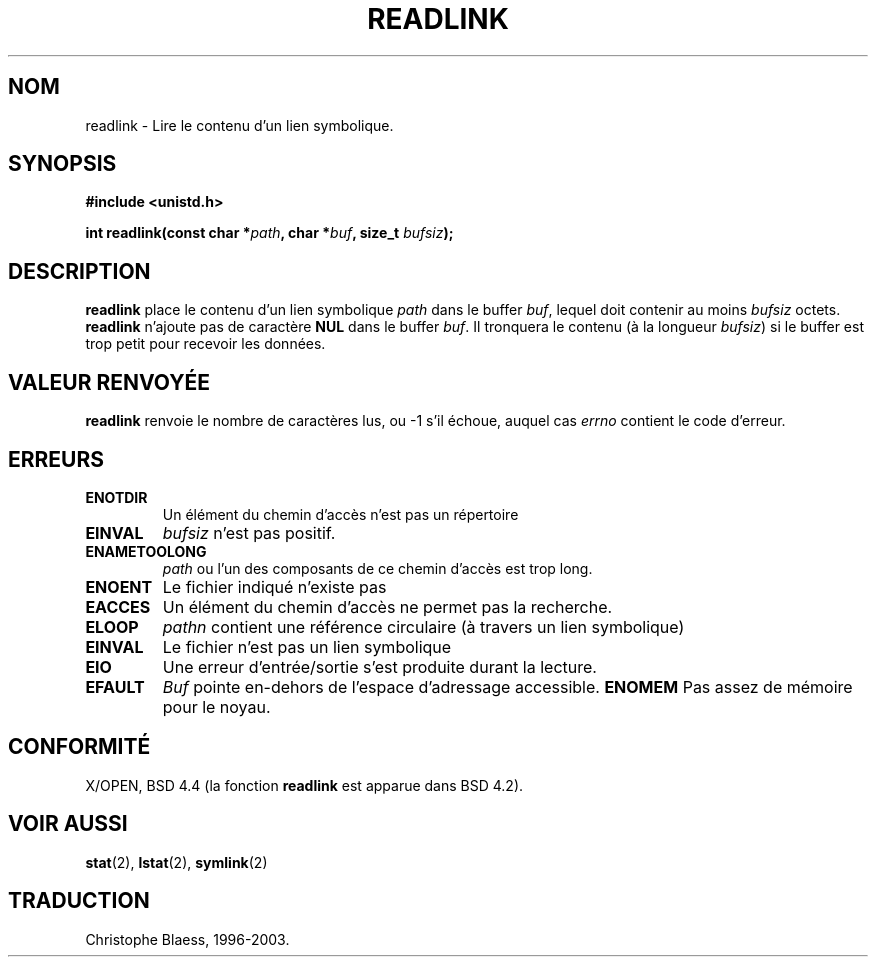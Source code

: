 .\" Copyright (c) 1983, 1991 The Regents of the University of California.
.\" All rights reserved.
.\"
.\" Redistribution and use in source and binary forms, with or without
.\" modification, are permitted provided that the following conditions
.\" are met:
.\" 1. Redistributions of source code must retain the above copyright
.\"    notice, this list of conditions and the following disclaimer.
.\" 2. Redistributions in binary form must reproduce the above copyright
.\"    notice, this list of conditions and the following disclaimer in the
.\"    documentation and/or other materials provided with the distribution.
.\" 3. All advertising materials mentioning features or use of this software
.\"    must display the following acknowledgement:
.\"	This product includes software developed by the University of
.\"	California, Berkeley and its contributors.
.\" 4. Neither the name of the University nor the names of its contributors
.\"    may be used to endorse or promote products derived from this software
.\"    without specific prior written permission.
.\"
.\" THIS SOFTWARE IS PROVIDED BY THE REGENTS AND CONTRIBUTORS ``AS IS'' AND
.\" ANY EXPRESS OR IMPLIED WARRANTIES, INCLUDING, BUT NOT LIMITED TO, THE
.\" IMPLIED WARRANTIES OF MERCHANTABILITY AND FITNESS FOR A PARTICULAR PURPOSE
.\" ARE DISCLAIMED.  IN NO EVENT SHALL THE REGENTS OR CONTRIBUTORS BE LIABLE
.\" FOR ANY DIRECT, INDIRECT, INCIDENTAL, SPECIAL, EXEMPLARY, OR CONSEQUENTIAL
.\" DAMAGES (INCLUDING, BUT NOT LIMITED TO, PROCUREMENT OF SUBSTITUTE GOODS
.\" OR SERVICES; LOSS OF USE, DATA, OR PROFITS; OR BUSINESS INTERRUPTION)
.\" HOWEVER CAUSED AND ON ANY THEORY OF LIABILITY, WHETHER IN CONTRACT, STRICT
.\" LIABILITY, OR TORT (INCLUDING NEGLIGENCE OR OTHERWISE) ARISING IN ANY WAY
.\" OUT OF THE USE OF THIS SOFTWARE, EVEN IF ADVISED OF THE POSSIBILITY OF
.\" SUCH DAMAGE.
.\"
.\"     @(#)readlink.2	6.8 (Berkeley) 3/10/91
.\"
.\" Modified Sat Jul 24 00:10:21 1993 by Rik Faith (faith@cs.unc.edu)
.\"
.\" Traduction  12/10/1996 Christophe BLAESS (ccb@club-internet.fr)
.\" Mise a Jour 8/04/97
.\" màj 10/12/1997 (LDP man-pages 1.18)
.\" màj 18/07/2003 (LDP man-pages 1.56)
.TH READLINK 2 "18 juillet 2003" LDP "Manuel du programmeur Linux"
.SH NOM
readlink \- Lire le contenu d'un lien symbolique.
.SH SYNOPSIS
.B #include <unistd.h>
.sp
.BI "int readlink(const char *" path ", char *" buf ", size_t " bufsiz );
.SH DESCRIPTION
.B readlink
place le contenu d'un lien symbolique
.I path
dans le buffer
.IR buf ,
lequel doit contenir au moins
.I bufsiz 
octets.
.B readlink
n'ajoute pas de caractère
.B NUL
dans le buffer
.IR buf .
Il tronquera le contenu (à la longueur
.IR bufsiz )
si le buffer est trop petit pour recevoir les données.
.SH "VALEUR RENVOYÉE"
.B readlink
renvoie le nombre de caractères lus, ou \-1 s'il échoue, 
auquel cas
.I errno
contient le code d'erreur.
.SH ERREURS
.TP 
.B ENOTDIR
Un élément du chemin d'accès n'est pas un répertoire
.TP
.B EINVAL
.I bufsiz
n'est pas positif.
.TP
.B ENAMETOOLONG
.I path
ou l'un des composants de ce chemin d'accès est trop long.
.TP
.B ENOENT
Le fichier indiqué n'existe pas
.TP
.B EACCES
Un élément du chemin d'accès ne permet pas la recherche.
.TP
.B ELOOP
.I pathn
contient une référence circulaire (à travers un lien symbolique)
.TP
.B EINVAL
Le fichier n'est pas un lien symbolique
.TP
.B EIO
Une erreur d'entrée/sortie s'est produite durant la lecture.
.TP
.B EFAULT
.I Buf
pointe en-dehors de l'espace d'adressage accessible.
.B ENOMEM
Pas assez de mémoire pour le noyau.
.SH CONFORMITÉ
X/OPEN, BSD 4.4 (la fonction
.B readlink
est apparue dans BSD 4.2).
.SH "VOIR AUSSI"
.BR stat (2),
.BR lstat (2),
.BR symlink (2)
.SH TRADUCTION
Christophe Blaess, 1996-2003.
